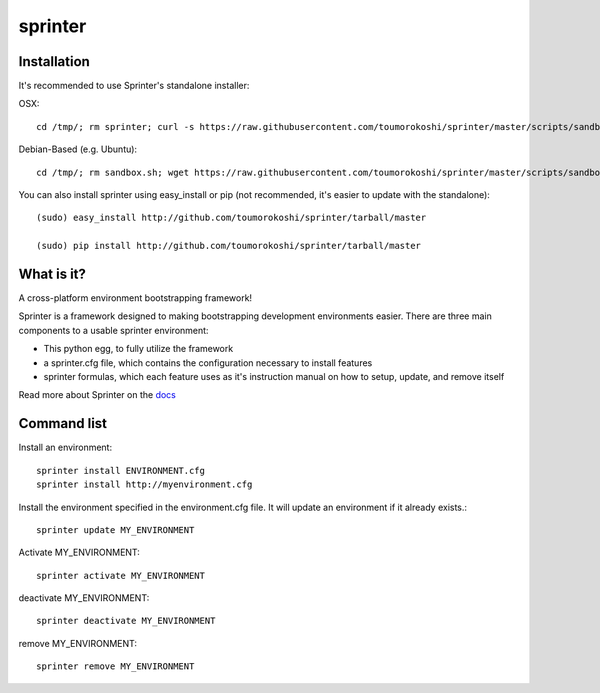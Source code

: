 ========
sprinter
========


.. image:: https://travis-ci.org/toumorokoshi/sprinter.png
   :alt: build status
   :target: https://travis-ci.org/toumorokoshi/sprinter

.. image:: https://d2weczhvl823v0.cloudfront.net/toumorokoshi/sprinter/trend.png
   :alt: Bitdeli badge
   :target: https://bitdeli.com/free

Installation
------------

It's recommended to use Sprinter's standalone installer:

OSX::

    cd /tmp/; rm sprinter; curl -s https://raw.githubusercontent.com/toumorokoshi/sprinter/master/scripts/sandbox.sh > /tmp/sprinter; bash /tmp/sprinter

Debian-Based (e.g. Ubuntu)::

    cd /tmp/; rm sandbox.sh; wget https://raw.githubusercontent.com/toumorokoshi/sprinter/master/scripts/sandbox.sh -O sandbox.sh; bash sandbox.sh


You can also install sprinter using easy_install or pip (not recommended, it's easier to update with the standalone)::

    (sudo) easy_install http://github.com/toumorokoshi/sprinter/tarball/master

    (sudo) pip install http://github.com/toumorokoshi/sprinter/tarball/master

What is it?
-----------

A cross-platform environment bootstrapping framework!

Sprinter is a framework designed to making bootstrapping development
environments easier. There are three main components to a usable
sprinter environment:

* This python egg, to fully utilize the framework
* a sprinter.cfg file, which contains the configuration necessary to install features
* sprinter formulas, which each feature uses as it's instruction manual on how to setup, update, and remove itself

Read more about Sprinter on the `docs <http://sprinter.readthedocs.org/en/latest/>`_

Command list
------------

Install an environment::

  sprinter install ENVIRONMENT.cfg
  sprinter install http://myenvironment.cfg

Install the environment specified in the environment.cfg file. It will update an environment if it already exists.::

    sprinter update MY_ENVIRONMENT

Activate MY_ENVIRONMENT::

    sprinter activate MY_ENVIRONMENT

deactivate MY_ENVIRONMENT::

    sprinter deactivate MY_ENVIRONMENT

remove MY_ENVIRONMENT::

    sprinter remove MY_ENVIRONMENT


